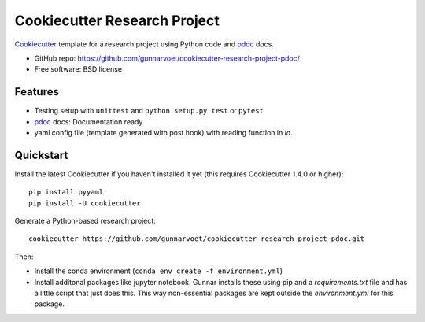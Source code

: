 ======================
Cookiecutter Research Project
======================

Cookiecutter_ template for a research project using Python code and pdoc_ docs.

* GitHub repo: https://github.com/gunnarvoet/cookiecutter-research-project-pdoc/
* Free software: BSD license

Features
--------

* Testing setup with ``unittest`` and ``python setup.py test`` or ``pytest``
* pdoc_ docs: Documentation ready
* yaml config file (template generated with post hook) with reading function in *io*.

.. _Cookiecutter: https://github.com/cookiecutter/cookiecutter


Quickstart
----------

Install the latest Cookiecutter if you haven't installed it yet (this requires
Cookiecutter 1.4.0 or higher)::

    pip install pyyaml
    pip install -U cookiecutter

Generate a Python-based research project::

    cookiecutter https://github.com/gunnarvoet/cookiecutter-research-project-pdoc.git

Then:

* Install the conda environment (``conda env create -f environment.yml``)
* Install additonal packages like jupyter notebook. Gunnar installs these using pip and a *requirements.txt* file and has a little script that just does this. This way non-essential packages are kept outside the *environment.yml* for this package.


.. _Sphinx: http://sphinx-doc.org/
.. _pdoc: https://pdoc.dev/
